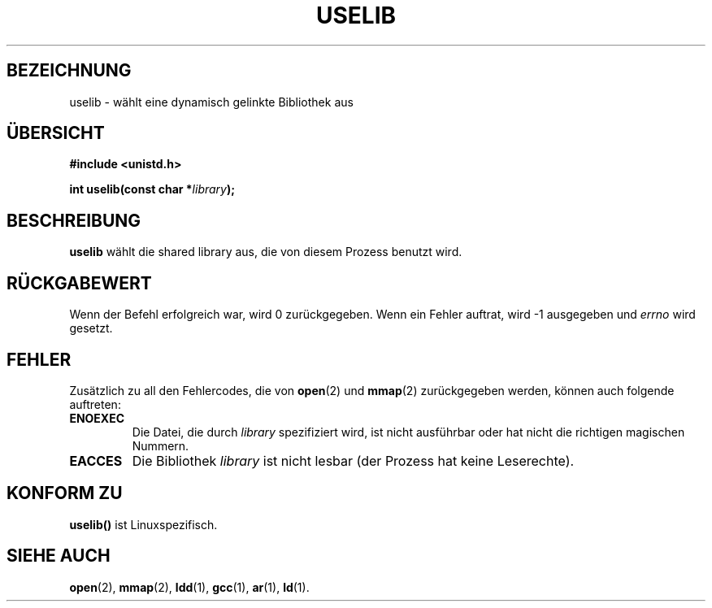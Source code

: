 .\" Hey Emacs! This file is -*- nroff -*- source.
.\"
.\" Copyright (c) 1992 Drew Eckhardt (drew@cs.colorado.edu), March 28, 1992
.\" German Version (c) 1996 Hanno Wagner (wagner@bidnix.bid.fh-hannover.de)
.\"
.\" Permission is granted to make and distribute verbatim copies of this
.\" manual provided the copyright notice and this permission notice are
.\" preserved on all copies.
.\"
.\" Permission is granted to copy and distribute modified versions of this
.\" manual under the conditions for verbatim copying, provided that the
.\" entire resulting derived work is distributed under the terms of a
.\" permission notice identical to this one
.\" 
.\" Since the Linux kernel and libraries are constantly changing, this
.\" manual page may be incorrect or out-of-date.  The author(s) assume no
.\" responsibility for errors or omissions, or for damages resulting from
.\" the use of the information contained herein.  The author(s) may not
.\" have taken the same level of care in the production of this manual,
.\" which is licensed free of charge, as they might when working
.\" professionally.
.\" 
.\" Formatted or processed versions of this manual, if unaccompanied by
.\" the source, must acknowledge the copyright and authors of this work.
.\"
.\" Modified by Michael Haardt (u31b3hs@pool.informatik.rwth-aachen.de)
.\" Modified Sat Jul 24 14:34:48 1993 by Rik Faith (faith@cs.unc.edu)
.\" German Version Tue 30 Apr 15:24 1996 by Hanno Wagner
.\" (wagner@bidnix.bid.fh-hannover.de
.\"
.TH USELIB 2 "30. April 1996" "Linux 0.99.11" "Systemaufrufe"
.SH BEZEICHNUNG
uselib \- wählt eine dynamisch gelinkte Bibliothek aus
.SH ÜBERSICHT
.B #include <unistd.h>
.sp
.BI "int uselib(const char *" library );
.SH BESCHREIBUNG
.B uselib
wählt die shared library aus, die von diesem Prozess benutzt wird.
.SH "RÜCKGABEWERT"
Wenn der Befehl erfolgreich war, wird 0 zurückgegeben.
Wenn ein Fehler auftrat, wird \-1 ausgegeben und
.I errno
wird gesetzt.
.SH FEHLER
Zusätzlich zu all den Fehlercodes, die von 
.BR open (2)
und
.BR mmap (2)
zurückgegeben werden, können auch folgende auftreten:

.TP
.B ENOEXEC
Die Datei, die durch
.I library
spezifiziert wird, ist nicht ausführbar oder hat nicht die richtigen
magischen Nummern.
.TP
.B EACCES
Die Bibliothek
.I library
ist nicht lesbar (der Prozess hat keine Leserechte).
.SH "KONFORM ZU"
.B uselib()
ist Linuxspezifisch.
.SH "SIEHE AUCH"
.BR open (2),
.BR mmap (2),
.BR ldd (1),
.BR gcc (1),
.BR ar (1),
.BR ld (1).

